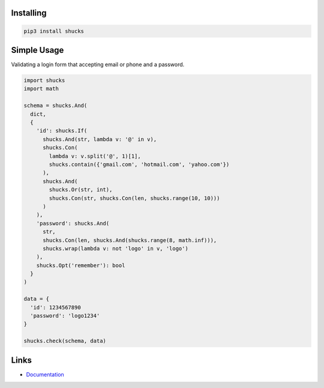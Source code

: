 Installing
----------

.. code-block:: bash

  pip3 install shucks

Simple Usage
------------

Validating a login form that accepting email or phone and a password.

.. code-block:: py

  import shucks
  import math

  schema = shucks.And(
    dict,
    {
      'id': shucks.If(
        shucks.And(str, lambda v: '@' in v),
        shucks.Con(
          lambda v: v.split('@', 1)[1],
          shucks.contain({'gmail.com', 'hotmail.com', 'yahoo.com'})
        ),
        shucks.And(
          shucks.Or(str, int),
          shucks.Con(str, shucks.Con(len, shucks.range(10, 10)))
        )
      ),
      'password': shucks.And(
        str,
        shucks.Con(len, shucks.And(shucks.range(8, math.inf))),
        shucks.wrap(lambda v: not 'logo' in v, 'logo')
      ),
      shucks.Opt('remember'): bool
    }
  )

  data = {
    'id': 1234567890
    'password': 'logo1234'
  }

  shucks.check(schema, data)

Links
-----

- `Documentation <https://shucks.readthedocs.io>`_
